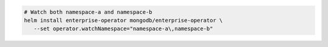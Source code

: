 .. code-block:: yaml

   # Watch both namespace-a and namespace-b
   helm install enterprise-operator mongodb/enterprise-operator \
      --set operator.watchNamespace="namespace-a\,namespace-b"
